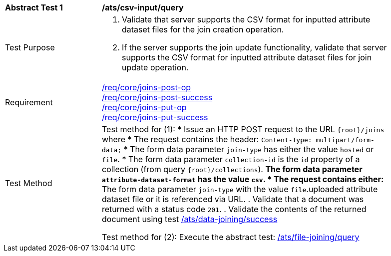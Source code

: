 [[ats_csv_input-query]]
[width="90%",cols="2,6a"]
|===
^|*Abstract Test {counter:ats-id}* |*/ats/csv-input/query*
^|Test Purpose | 1. Validate that server supports the CSV format for inputted attribute dataset files for the join creation operation.
2. If the server supports the join update functionality, validate that server supports the CSV format for inputted attribute dataset files for join update operation.
^|Requirement | <<req_core_joins-post-op,/req/core/joins-post-op>> +
<<req_core_joins-post-success, /req/core/joins-post-success>> +
<<req_core_joins-put-op,/req/core/joins-put-op>> +
<<req_core_joins-put-success, /req/core/joins-put-success>>
^|Test Method | 
Test method for (1):
* Issue an HTTP POST request to the URL `{root}/joins` where 
* The request contains the header: `Content-Type: multipart/form-data;` 
* The form data parameter `join-type` has either the value `hosted` or `file`.
* The form data parameter `collection-id` is the `id` property of a collection (from query `{root}/collections`).
** The form data parameter `attribute-dataset-format` has the value `csv`.
* The request contains either: 
** The form data parameter `join-type` with the value `file`.uploaded attribute dataset file or it is referenced via URL.
. Validate that a document was returned with a status code `201`.
. Validate the contents of the returned document using test <<ats_data_joining-success, /ats/data-joining/success>>

Test method for (2): Execute the abstract test: <<ats_file_joining-query, /ats/file-joining/query>>
|===